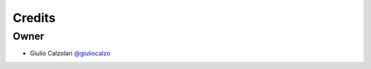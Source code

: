 =======
Credits
=======

Owner
-----

* Giulio Calzolari `@giuliocalzo <https://github.com/giuliocalzolari)>`_
